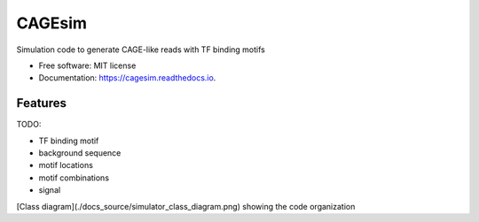 =======
CAGEsim
=======


.. image:: https://img.shields.io/pypi/v/cagesim.svg
        :target: https://pypi.python.org/pypi/cagesim

.. image:: https://img.shields.io/travis/ferenckata/cagesim.svg
        :target: https://travis-ci.com/ferenckata/cagesim

.. image:: https://readthedocs.org/projects/cagesim/badge/?version=latest
        :target: https://cagesim.readthedocs.io/en/latest/?version=latest
        :alt: Documentation Status




Simulation code to generate CAGE-like reads with TF binding motifs


* Free software: MIT license
* Documentation: https://cagesim.readthedocs.io.


Features
--------

TODO:

* TF binding motif
* background sequence
* motif locations
* motif combinations
* signal

[Class diagram](./docs_source/simulator_class_diagram.png) showing the code organization
